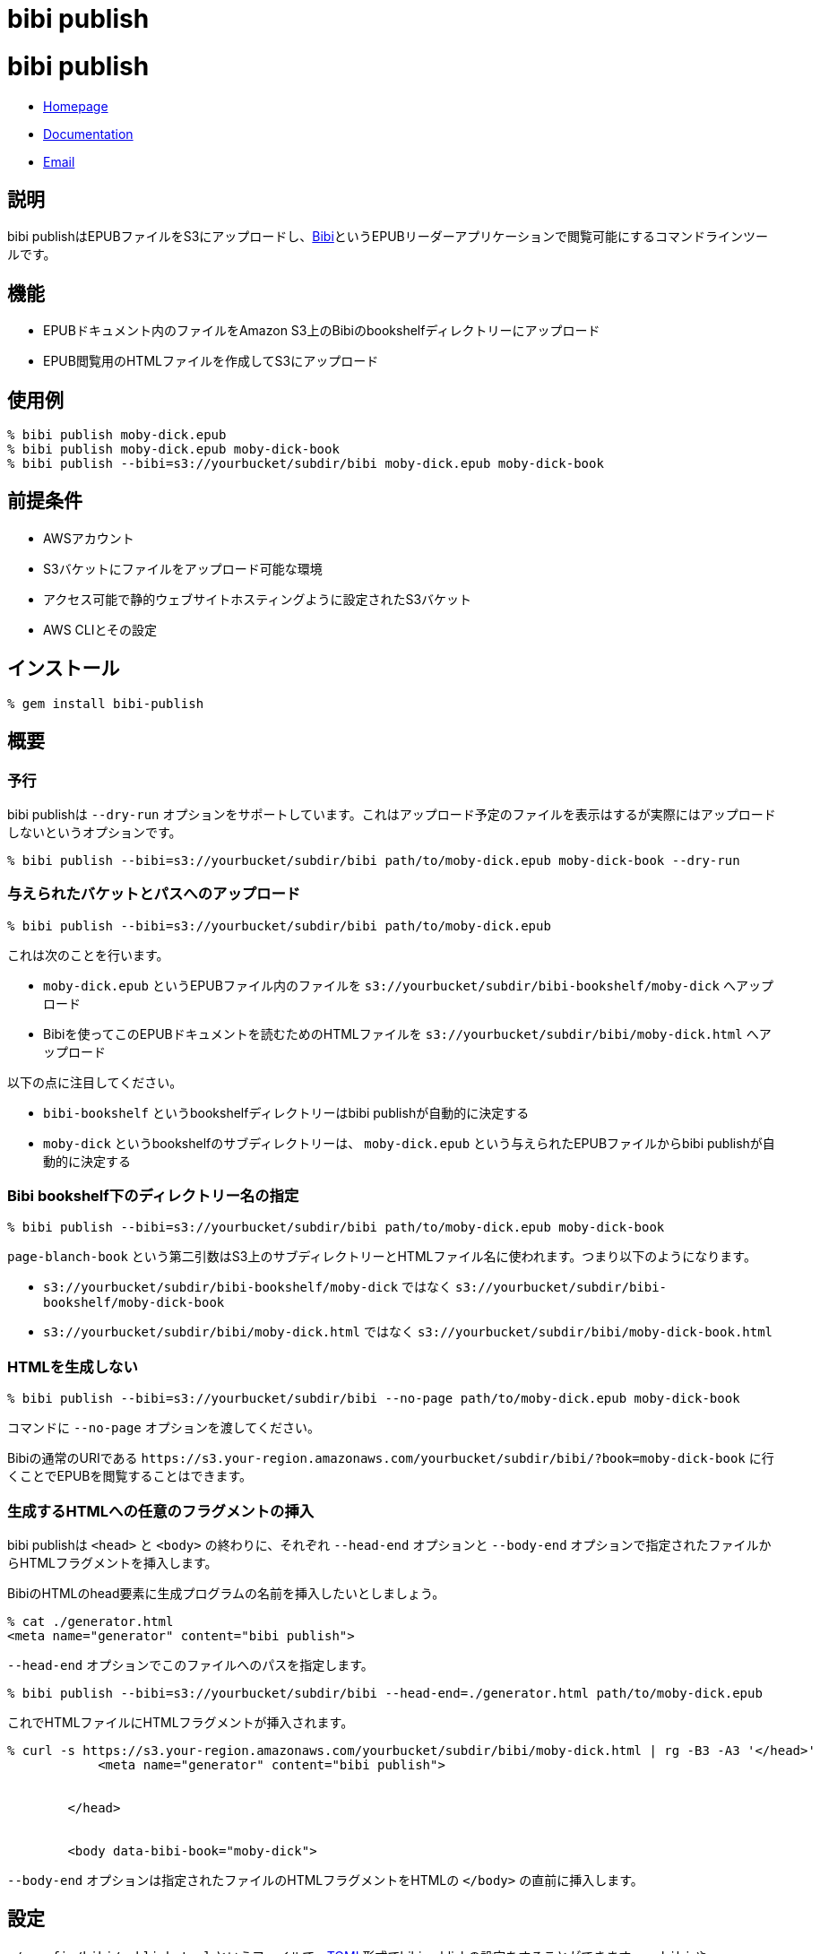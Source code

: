 = bibi publish

= {doctitle}

* link:https://rubygems.org/gems/bibi-publish[Homepage]
* link:http://rubydoc.info/gems/bibi-publish[Documentation]
* mailto:KitaitiMakoto-at-gmail.com[Email]

== 説明

bibi publishはEPUBファイルをS3にアップロードし、link:https://github.com/satorumurmur/bibi[Bibi]というEPUBリーダーアプリケーションで閲覧可能にするコマンドラインツールです。

== 機能

* EPUBドキュメント内のファイルをAmazon S3上のBibiのbookshelfディレクトリーにアップロード
* EPUB閲覧用のHTMLファイルを作成してS3にアップロード

== 使用例

    % bibi publish moby-dick.epub
    % bibi publish moby-dick.epub moby-dick-book
    % bibi publish --bibi=s3://yourbucket/subdir/bibi moby-dick.epub moby-dick-book

== 前提条件

* AWSアカウント
* S3バケットにファイルをアップロード可能な環境
* アクセス可能で静的ウェブサイトホスティングように設定されたS3バケット
* AWS CLIとその設定

== インストール

    % gem install bibi-publish

== 概要

=== 予行

bibi publishは `--dry-run` オプションをサポートしています。これはアップロード予定のファイルを表示はするが実際にはアップロードしないというオプションです。

    % bibi publish --bibi=s3://yourbucket/subdir/bibi path/to/moby-dick.epub moby-dick-book --dry-run

=== 与えられたバケットとパスへのアップロード

    % bibi publish --bibi=s3://yourbucket/subdir/bibi path/to/moby-dick.epub

これは次のことを行います。

* `moby-dick.epub` というEPUBファイル内のファイルを `s3://yourbucket/subdir/bibi-bookshelf/moby-dick` へアップロード
* Bibiを使ってこのEPUBドキュメントを読むためのHTMLファイルを `s3://yourbucket/subdir/bibi/moby-dick.html` へアップロード

以下の点に注目してください。

* `bibi-bookshelf` というbookshelfディレクトリーはbibi publishが自動的に決定する
* `moby-dick` というbookshelfのサブディレクトリーは、 `moby-dick.epub` という与えられたEPUBファイルからbibi publishが自動的に決定する

=== Bibi bookshelf下のディレクトリー名の指定

    % bibi publish --bibi=s3://yourbucket/subdir/bibi path/to/moby-dick.epub moby-dick-book

`page-blanch-book` という第二引数はS3上のサブディレクトリーとHTMLファイル名に使われます。つまり以下のようになります。

* `s3://yourbucket/subdir/bibi-bookshelf/moby-dick` ではなく `s3://yourbucket/subdir/bibi-bookshelf/moby-dick-book`
* `s3://yourbucket/subdir/bibi/moby-dick.html` ではなく `s3://yourbucket/subdir/bibi/moby-dick-book.html`

=== HTMLを生成しない

    % bibi publish --bibi=s3://yourbucket/subdir/bibi --no-page path/to/moby-dick.epub moby-dick-book

コマンドに `--no-page` オプションを渡してください。

Bibiの通常のURIである `\https://s3.your-region.amazonaws.com/yourbucket/subdir/bibi/?book=moby-dick-book` に行くことでEPUBを閲覧することはできます。

=== 生成するHTMLへの任意のフラグメントの挿入

bibi publishは `<head>` と `<body>` の終わりに、それぞれ `--head-end` オプションと `--body-end` オプションで指定されたファイルからHTMLフラグメントを挿入します。

BibiのHTMLのhead要素に生成プログラムの名前を挿入したいとしましょう。

    % cat ./generator.html
    <meta name="generator" content="bibi publish">

`--head-end` オプションでこのファイルへのパスを指定します。

    % bibi publish --bibi=s3://yourbucket/subdir/bibi --head-end=./generator.html path/to/moby-dick.epub

これでHTMLファイルにHTMLフラグメントが挿入されます。

----
% curl -s https://s3.your-region.amazonaws.com/yourbucket/subdir/bibi/moby-dick.html | rg -B3 -A3 '</head>'
            <meta name="generator" content="bibi publish">


        </head>


        <body data-bibi-book="moby-dick">
----

`--body-end` オプションは指定されたファイルのHTMLフラグメントをHTMLの `</body>` の直前に挿入します。

== 設定

`~/.config/bibi/publish.toml` というファイルで、link:https://toml.io/[TOML]形式でbibi publishの設定をすることができます。 `--bibi` や `--bookshelf` といった特定のオプションを毎回指定するのを避けるために特に有用です。

例えばこうです。

~/.config/bibi/publish.toml
[source,toml]
----
# `default` table is used by default
[default]
bibi = "s3://yourbucket/subdir/bibi"
bookshelf = "s3://yourbucket/epubs"
page = true
----

これはコマンドラインオプションで `--bibi=s3://yourbucket/subdir/bibi` と `--bookshelf=s3://yourbucket/epubs` 、 `--page` を渡すのと同等です。

状況に応じて設定を切り替えたい場合は、別のテーブルを追加して `--option` オプションでそれを指定します。

~/.config/bibi/publish.toml
[source,toml]
----
[production]
bibi = "s3://your-production-bucket/bibi"

[staging]
bibi = "s3://your-staging-bucket/bibi"

----

    % bibi publish --profile=staging moby-dick.epub

現在サポートしているキーは `bibi` 、 `bookshelf` 、 `page` 、 `head_end` 、 `body_end` です。

=== AWSプロファイル

環境変数 `AWS_PROFILE` を使用してください。

    % AWS_PROFILE=publicbibi bibi publish path/to/doc.epub

== 参考

* https://github.com/satorumurmur/bibi[Bibi] はウェブブラウザーで動作する素晴らしいUIを持ったEPUBリーダーです。
* https://aws.amazon.com/cli/[AWS CLI] を見てインストールしAWSプロフファイルの設定をしてください。bibi publishはこの設定を使用します。

== 著作権

Copyright (c) 2020 Kitaiti Makoto

詳細は{file:COPYING.txt}をご覧ください。
